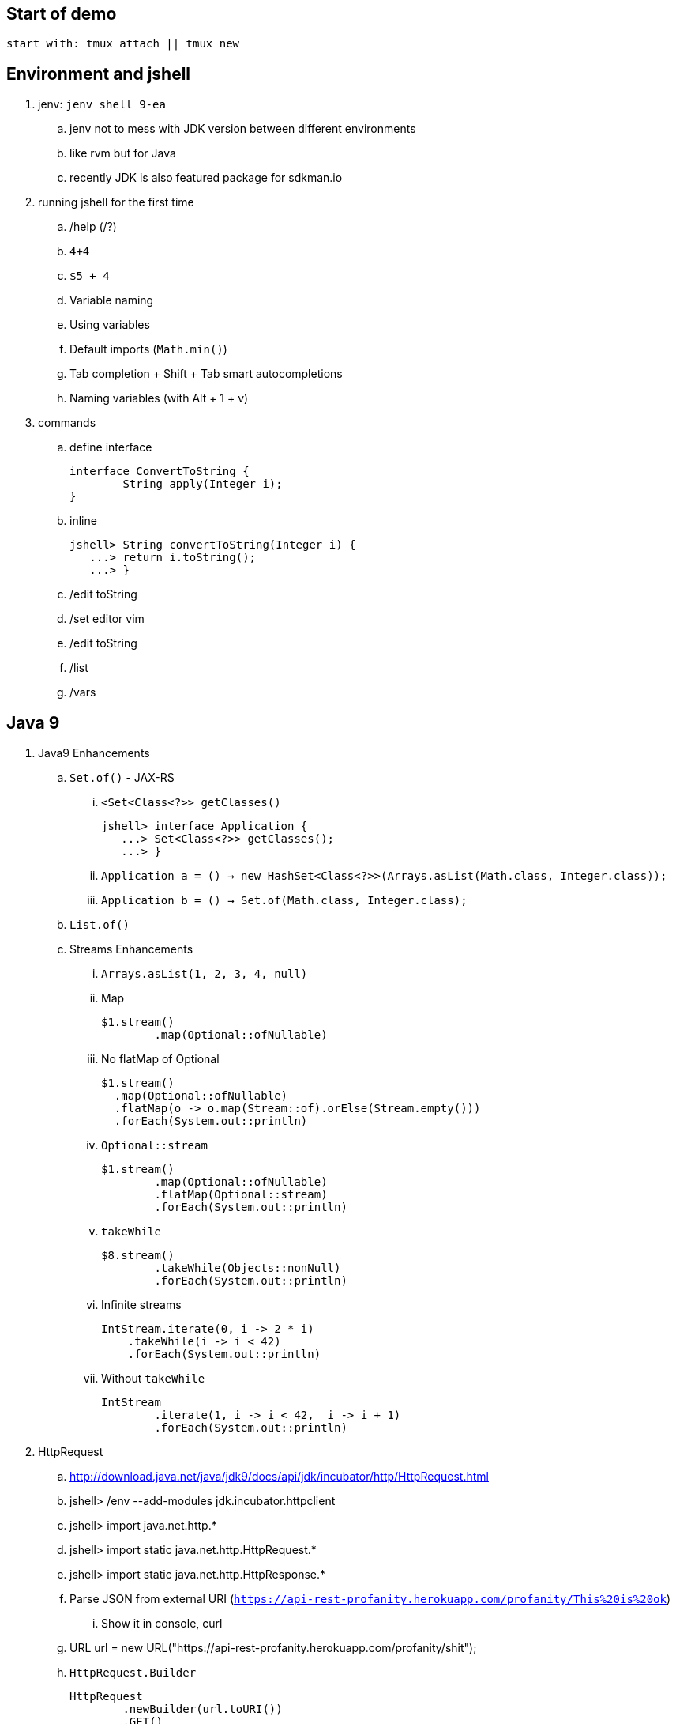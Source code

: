 == Start of demo

[source]
start with: tmux attach || tmux new

== Environment and jshell

. jenv: `jenv shell 9-ea`
.. jenv not to mess with JDK version between different environments
.. like rvm but for Java
.. recently JDK is also featured package for sdkman.io

. running jshell for the first time
.. /help (/?)
.. `4+4`
.. `$5 + 4`
.. Variable naming
.. Using variables
.. Default imports (`Math.min()`)
.. Tab completion + Shift + Tab smart autocompletions
.. Naming variables (with Alt + 1 + v)

. commands
.. define interface +
+
[source]
----
interface ConvertToString {
	String apply(Integer i);
}
----
.. inline +
+
[source]
----
jshell> String convertToString(Integer i) {
   ...> return i.toString();
   ...> }
----
.. /edit toString
.. /set editor vim
.. /edit toString
.. /list
.. /vars

== Java 9

. Java9 Enhancements
.. `Set.of()` - JAX-RS
... `<Set<Class<?>> getClasses()` +
+
[source]
----
jshell> interface Application {
   ...> Set<Class<?>> getClasses();
   ...> }
----
... `Application a = () -> new HashSet<Class<?>>(Arrays.asList(Math.class, Integer.class));`
... `Application b = () -> Set.of(Math.class, Integer.class);`
.. `List.of()`
.. Streams Enhancements
... `Arrays.asList(1, 2, 3, 4, null)`
... Map +
+
[source]
----
$1.stream()
	.map(Optional::ofNullable)
----
... No flatMap of Optional +
+
[source]
----
$1.stream()
  .map(Optional::ofNullable)
  .flatMap(o -> o.map(Stream::of).orElse(Stream.empty()))
  .forEach(System.out::println)
----
... `Optional::stream` +
+
[source]
----
$1.stream()
	.map(Optional::ofNullable)
	.flatMap(Optional::stream)
	.forEach(System.out::println)
----
... `takeWhile` +
+
[source]
----
$8.stream()
	.takeWhile(Objects::nonNull)
	.forEach(System.out::println)
----
... Infinite streams
+
[source]
----
IntStream.iterate(0, i -> 2 * i)
    .takeWhile(i -> i < 42)
    .forEach(System.out::println)
----
... Without `takeWhile` +
+
[source]
----
IntStream
	.iterate(1, i -> i < 42,  i -> i + 1)
	.forEach(System.out::println)
----

. HttpRequest
.. http://download.java.net/java/jdk9/docs/api/jdk/incubator/http/HttpRequest.html
.. jshell> /env --add-modules jdk.incubator.httpclient
.. jshell> import java.net.http.*
.. jshell> import static java.net.http.HttpRequest.*
.. jshell> import static java.net.http.HttpResponse.*
.. Parse JSON from external URI (`https://api-rest-profanity.herokuapp.com/profanity/This%20is%20ok`)
... Show it in console, curl
.. URL url = new URL("https://api-rest-profanity.herokuapp.com/profanity/shit");
.. `HttpRequest.Builder` +
+
[source]
----
HttpRequest
	.newBuilder(url.toURI())
	.GET()
	.build()
----
.. `HttpClient.Buidler` +
+
[source]
----
HttpClient
	.newHttpClient()
	.send($6, BodyHandler.asString())
----
.. header in requests +
+
[source]
----
HttpRequest
	.newBuilder(url.toURI())
	.header("Accept", "application/json")
	.GET()
	.build()
----

.. No - there are no specific plans to unify it with JAX-RS
.. It's based on Flow API (`HttpRequest.BodyProcessor` implements `Flow.Producer` while `HttpResponse.BodyProcessor` implements `Flow.Subscriber`
.. Gson path: /home/kubam/.m2/repository/com/google/code/gson/gson/2.8.0/gson-2.8.0.jar

== Working with external dependencies

. Starting with external deps
.. `/env --class-path /home/kubam/.m2/repository/com/sparkjava/spark-core/2.5/spark-core-2.5.jar:/home/kubam/.m2/repository/org/slf4j/slf4j-api/1.7.24/slf4j-api-1.7.24.jar:/home/kubam/.m2/repository/org/slf4j/slf4j-simple/1.7.24/slf4j-simple-1.7.24.jar:/home/kubam/.m2/repository/javax/servlet/javax.servlet-api/3.1.0/javax.servlet-api-3.1.0.jar:/home/kubam/.m2/repository/org/eclipse/jetty/aggregate/jetty-all/9.3.6.v20151106/jetty-all-9.3.6.v20151106-uber.jar`

. Initialize (`snippers/1_ignite.jsh`)
.. Service.ignite() <Alt+1+v>
.. Service http = Service.ignite()
.. http.port(8888)
.. http.staticFiles.externalLocation("/home/kubam/workspaces/slides/java9-jshell/ui")
.. http.init()

. Basic endpoint
.. public class Todo{}
.. /edit Todo
.. `Todo.class` +
+
[source]
----
public class Todo{
   public final long id;
   public final String title;
   public final long order;
   public final boolean completed;

   public Todo(long id, String title, long order, boolean completed) {
     this.id = id;
     this.title = title;
     this.order = order;
     this.completed = completed;
   }
}
----
.. `Todo aTodo = new Todo(0, "Sample todo", 0, false)`
.. `http.get("/foo", (req, resp) -> aTodo)`
.. edit and add toString method +
+
[source]
----
public String toString() {
  return String.format("Todo{id=%d, title=%s, order=%d, completed=%b}", id, title, order,   completed);
}
----

== Downloading external dep

. Download GSON
.. /save spark-java.jsh (optional)
.. `mvn dependency:get` +
`-Dartifact=` +
`com.google.code.gson:gson:2.8.0`
.. add to classpath
... `jshell --class-path /home/kubam/.m2/repository/com/google/code/gson/gson/2.8.0/gson-2.8.0.jar`
... `/env --class-path /home/kubam/.m2/repository/com/google/code/gson/gson/2.8.0/gson-2.8.0.jar`
.. import com.google.gson.*
.. `Gson gson = new Gson()`
.. `http.get("/foo3", (req, resp) -> List.of(aTodo), gson::toJson)`

== Application - endpoints

. Storage GetAll
.. `Queue<Todo> storage = new ConcurrentLinkedQueue<>();`
.. `http.get("/api/todos", (req, resp) -> new ArrayList<>(storage), gson::toJson)`

. Storage remove
.. `storage.removeIf(t -> t.id == id)`
.. Removing elements from storage +
+
[source]
----
http.delete("/api/todos/:id", (req, resp) -> {
        long id = Long.parseLong(req.params(":id"));
        boolean removed = storage.removeIf(t -> t.id == id);
        if (removed) http.halt(204);
        else http.halt(404);
        return null;
})
----

. Storage save
.. Complete Todo.class +
+
[source]
----
class Todo{
  public final long id;
  public final String title;
  public final long order;
  public final boolean completed;

  public Todo(long id, String title, long order, boolean completed) {
     this.id = id;
     this.title = title;
     this.order = order;
     this.completed = completed;
  }

  public Todo assignId(long id) {
    return new Todo(id, this.title, this.order, this.completed);
  }

  public String toString() {
    return String.format("Todo{id=%d, title=%s, order=%d, completed=%b}", id, title, order, completed);
  }
}
----
.. import java.util.concurrent.atomic.*
.. `AtomicLong atomic = new AtomicLong()`
.. Post handling +
+
[source]
----
http.post("/api/todos", (req, resp) -> {
	Todo data = gson.fromJson(req.body(), Todo.class).assignId(atomic.getAndIncrement());

	storage.add(data);
	resp.redirect("/api/todos/" + data.id, 201);
	return null;
})
----

== Mavenized project

. Maven
.. run the thing: `JAVA_HOME=/home/kubam/.jenv/versions/9-ea mvn jshell:compile -f maven/spark`
.. Other tooling support
... Netbeans
... IntelliJ

. Maven example
.. import example.spark.*;
.. `Queue<Todo> store = new ConcurrentLinkedQueue<>();`
.. With memory storage +
+
[source]
----
App app = App.build().withPort(4567).withStorage(new InMemoryStorage(store)).build();
----

.. `app.run()`
.. `store.add(Todo.create(2, "Another todo", 2,true))`
.. Show in the web
.. add new on the web
.. `Todo.create(1, "Sample todo", 0, false)`
.. `store.add($6)`
.. show `store`

. Live reload
.. import spark.*
.. import example.spark.*
.. `Service ws = Service.ignite()`
.. `ws.port(35729)`
.. `ws.webSocket("/livereload", LiveReloadWebSocket.class);`
.. `ws.init()`
.. `LiveReloadWebSocket.broadcast()`

== Spring 5 example

. Maven Spring5 example
.. `JAVA_HOME=/home/kubam/.jenv/versions/9-ea mvn jshell:compile -f maven/spring5`
.. Basic classes +
+
[source]
----
public class Foo {
  	public final String text;

   	public Foo(String s) {
   		this.text = s;
   	}
}

public class Wrapper {
	public Wrapper(Foo foo) {
		System.out.println(foo.text);
	}
}
----

.. import org.springframework.context.support.*
.. import org.springframework.context.annotation.*
.. `GenericApplicationContext ctx = new AnnotationConfigApplicationContext()`
.. `ctx.registerBean(Foo.class, () -> new Foo("bar"))`
.. `ctx.registerBean(Wrapper.class, bd -> bd.setScope("prototype"))` //bean descriptor
.. `ctx.refresh()`
.. `ctx.getBean(Foo.class)`
.. `ctx.getBean(Wrapper.class)`
